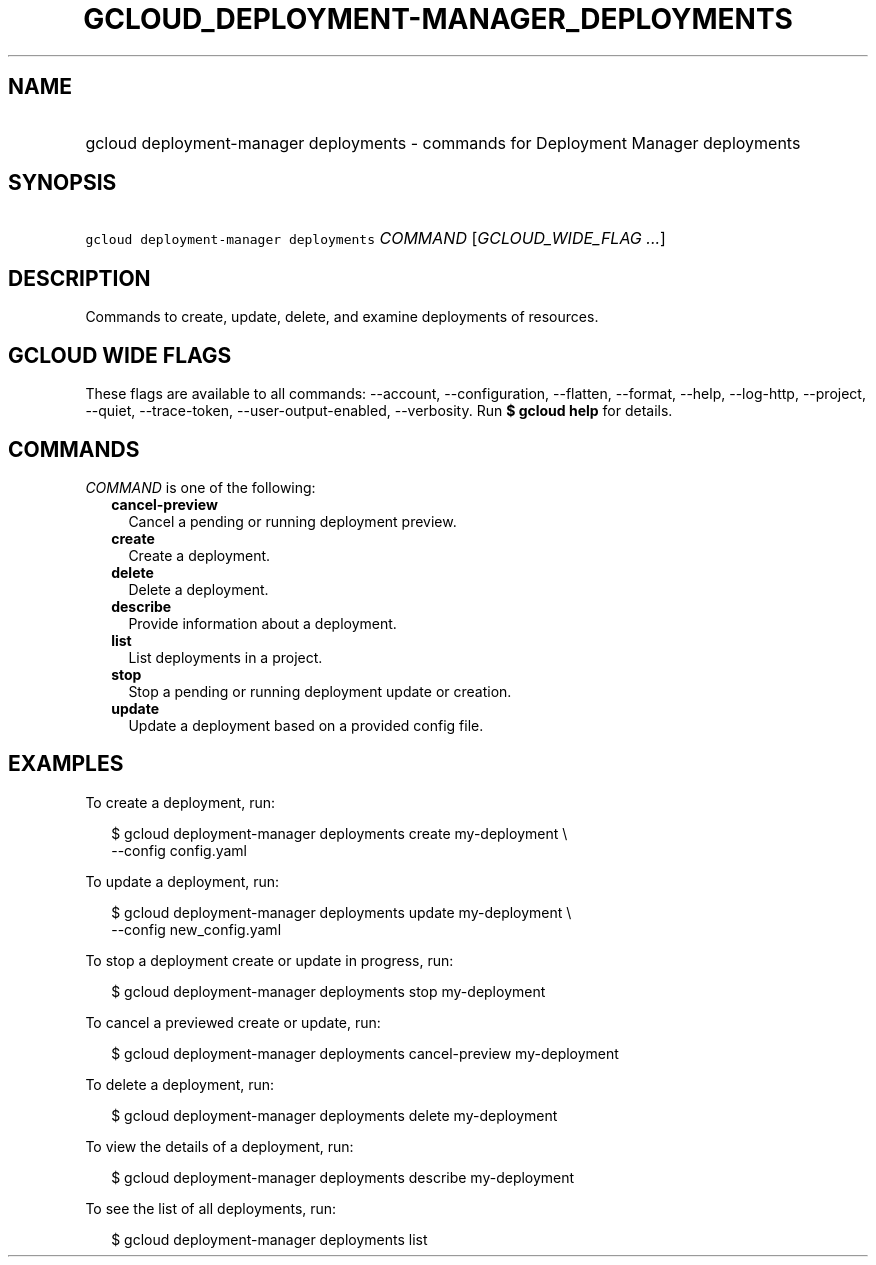 
.TH "GCLOUD_DEPLOYMENT\-MANAGER_DEPLOYMENTS" 1



.SH "NAME"
.HP
gcloud deployment\-manager deployments \- commands for Deployment Manager deployments



.SH "SYNOPSIS"
.HP
\f5gcloud deployment\-manager deployments\fR \fICOMMAND\fR [\fIGCLOUD_WIDE_FLAG\ ...\fR]



.SH "DESCRIPTION"

Commands to create, update, delete, and examine deployments of resources.



.SH "GCLOUD WIDE FLAGS"

These flags are available to all commands: \-\-account, \-\-configuration,
\-\-flatten, \-\-format, \-\-help, \-\-log\-http, \-\-project, \-\-quiet,
\-\-trace\-token, \-\-user\-output\-enabled, \-\-verbosity. Run \fB$ gcloud
help\fR for details.



.SH "COMMANDS"

\f5\fICOMMAND\fR\fR is one of the following:

.RS 2m
.TP 2m
\fBcancel\-preview\fR
Cancel a pending or running deployment preview.

.TP 2m
\fBcreate\fR
Create a deployment.

.TP 2m
\fBdelete\fR
Delete a deployment.

.TP 2m
\fBdescribe\fR
Provide information about a deployment.

.TP 2m
\fBlist\fR
List deployments in a project.

.TP 2m
\fBstop\fR
Stop a pending or running deployment update or creation.

.TP 2m
\fBupdate\fR
Update a deployment based on a provided config file.


.RE
.sp

.SH "EXAMPLES"

To create a deployment, run:

.RS 2m
$ gcloud deployment\-manager deployments create my\-deployment \e
    \-\-config config.yaml
.RE

To update a deployment, run:

.RS 2m
$ gcloud deployment\-manager deployments update my\-deployment \e
    \-\-config new_config.yaml
.RE

To stop a deployment create or update in progress, run:

.RS 2m
$ gcloud deployment\-manager deployments stop my\-deployment
.RE

To cancel a previewed create or update, run:

.RS 2m
$ gcloud deployment\-manager deployments cancel\-preview my\-deployment
.RE

To delete a deployment, run:

.RS 2m
$ gcloud deployment\-manager deployments delete my\-deployment
.RE

To view the details of a deployment, run:

.RS 2m
$ gcloud deployment\-manager deployments describe my\-deployment
.RE

To see the list of all deployments, run:

.RS 2m
$ gcloud deployment\-manager deployments list
.RE
